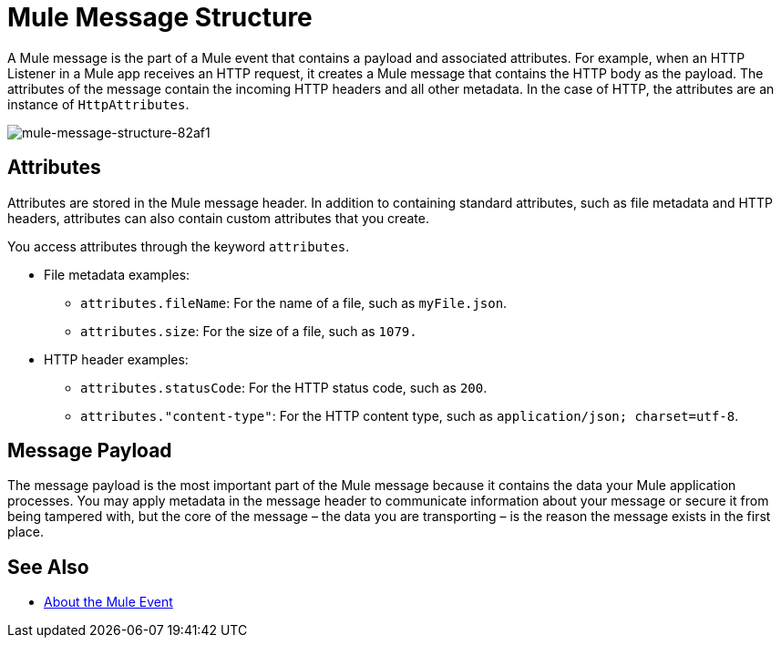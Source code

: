 = Mule Message Structure
:keywords: studio, components, elements, message, mule message, architecture

// COMBAK: Review for Beta, when batch job is allowed
// [NOTE]
// This document examines the Mule message in the context of a flow rather than a batch job. Please see link:/mule-user-guide/v/3.8/batch-processing[Batch Processing] for more information about how messages in a batch job are broken up and processed as records.

////
Removing:
The Mule message is the data that passes through flows inside your Mule application.
////

A Mule message is the part of a Mule event that contains a payload and associated attributes. For example, when an HTTP Listener in a Mule app receives an HTTP request, it creates a Mule message that contains the HTTP body as the payload. The attributes of the message contain the incoming HTTP headers and all other metadata. In the case of HTTP, the attributes are an instance of `HttpAttributes`.

image::mule-message-structure-82af1.png[mule-message-structure-82af1]

// REVIEW: Batch jobs are not available in Mozart. No need to mention this until Mule 4 releases
// [NOTE]
// Large messages or streaming messages can be processed as records in a batch job.

== Attributes

Attributes are stored in the Mule message header. In addition to containing standard attributes, such as file metadata and HTTP headers, attributes can also contain custom attributes that you create.
// TODO: DO WE PROVIDE AN EXAMPLE?

You access attributes through the keyword `attributes`.

* File metadata examples:
** `attributes.fileName`: For the name of a file, such as `myFile.json`.
** `attributes.size`: For the size of a file, such as `1079.`
* HTTP header examples:
** `attributes.statusCode`: For the HTTP status code, such as `200`.
** `attributes."content-type"`: For the HTTP content type, such as `application/json; charset=utf-8`.

== Message Payload

The message payload is the most important part of the Mule message because it contains the data your Mule application processes. You may apply metadata in the message header to communicate information about your message or secure it from being tampered with, but the core of the message – the data you are transporting – is the reason the message exists in the first place. 

// REVIEW: Payload (as the message) is immutable. Each processor returns a new payload.
// The payload doesn't necessarily stay the same as it travels through a flow. Various message processors in a Mule flow can affect the payload along the way by setting it, enriching, or transforming it into a new format. You can also extract information from a payload within a flow using a MEL expression.

////
MARIANO SAYS THIS IS INCORRECT:
Each Event Processor that receives a Mule Event, returns a new Mule Message. Meaning that each Event Processor returns a new payload.
////
////
THIS SORT OF detail BELONGS WITH THE HTTP Request doc, not in conceptual material about the Mule message.
[TIP]
Sending a _POST_ HTTP Request with an XML file to a Mule application generates a Mule Message whose attributes are the HTTP headers, and its payload is the XML file being POSTed.
////

// COMBAK: This is not available in Mozart. Review for Mule4 Beta.
// === Setting a Message Payload
//
// Use a Set Payload event processor to completely replace the content of the message's payload. Enter a literal string or a Data Weave expression that defines the new payload that Mule should set. The following example replaces the payload with a string that reads "Hello, my friend!".
//
// // REVIEW: Update this set payload example using Mule 4 sytanx
// [source, xml, linenums]
// ----
// include::_sources/mule-message-structure_2.xml[]
// ----

// COMBAK: This is not available in Mozart. Review for Mule4 Beta.
// === Enriching a Message Payload
//
// In some cases, you may wish to call an external resource and use the response to enrich the message payload, rather than replace it. To do so, you can use a Message Enricher scope (or wrapper) to encapsulate one or more event processors which perform the task of fetching the information. Once obtained, Mule adds to, or enriches, the message payload with the result of the call to the resource.


// COMBAK: Uncomment and review this when Studio is available
// == Viewing the Mule Message
//
// In Studio, you can visualize the structure of a Mule Message at any given point of the flow. All you have to do is select an element in the flow and  click the DataSense icon.
//
// image:datasenseexplorericon.png[icon]
//
// This opens the DataSense explorer, and displays both the structure of the message that enters the element, and the structure of the message that leaves it. This is useful to know the names of variables and attributes that are available at that point, as well as the payload's internal structure.
//
// image:metadata-explorer.png[metadata]
//
// [TIP]
// When the Mule Message relies on inbound requests, information about the initial message structure won't be known by Studio and so won't be displayed in the DataSense explorer. If you know what the structure needs to be like, you can input this information into the Metadata tab of the inbound connector. Thanks to that, the DataSense explorer infers the message structure for any of the elements that follow that input.
//
// For more information, see link:/anypoint-studio/v/6/using-the-datasense-explorer[using the DataSense Explorer]

== See Also

* link:/mule-user-guide/v/4.0/about-mule-event[About the Mule Event]

